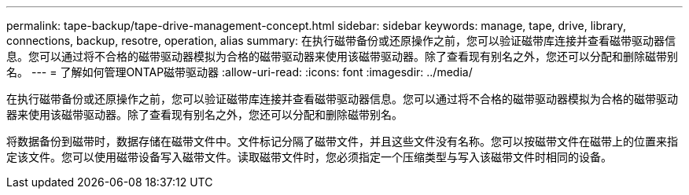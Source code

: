 ---
permalink: tape-backup/tape-drive-management-concept.html 
sidebar: sidebar 
keywords: manage, tape, drive, library, connections, backup, resotre, operation, alias 
summary: 在执行磁带备份或还原操作之前，您可以验证磁带库连接并查看磁带驱动器信息。您可以通过将不合格的磁带驱动器模拟为合格的磁带驱动器来使用该磁带驱动器。除了查看现有别名之外，您还可以分配和删除磁带别名。 
---
= 了解如何管理ONTAP磁带驱动器
:allow-uri-read: 
:icons: font
:imagesdir: ../media/


[role="lead"]
在执行磁带备份或还原操作之前，您可以验证磁带库连接并查看磁带驱动器信息。您可以通过将不合格的磁带驱动器模拟为合格的磁带驱动器来使用该磁带驱动器。除了查看现有别名之外，您还可以分配和删除磁带别名。

将数据备份到磁带时，数据存储在磁带文件中。文件标记分隔了磁带文件，并且这些文件没有名称。您可以按磁带文件在磁带上的位置来指定该文件。您可以使用磁带设备写入磁带文件。读取磁带文件时，您必须指定一个压缩类型与写入该磁带文件时相同的设备。
